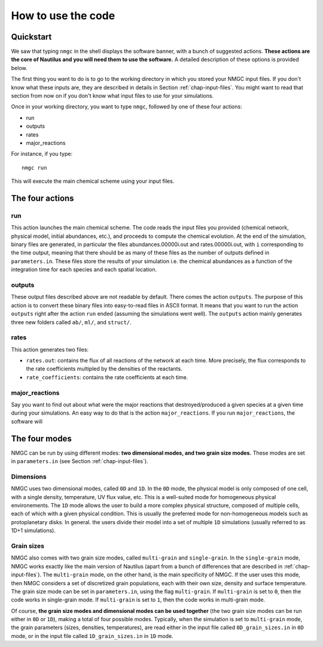 How to use the code
************


Quickstart
=================

We saw that typing ``nmgc`` in the shell displays the software banner, with a bunch of suggested actions. **These actions are the core of Nautilus and you will need them to use the software.** 
A detailed description of these options is provided below.


The first thing you want to do is to go to the working directory in which you stored your NMGC input files.
If you don't know what these inputs are, they are described in details in Section :ref:`chap-input-files`. 
You might want to read that section from now on if you don't know what input files to use for your simulations.

Once in your working directory, you want to type ``nmgc``, followed by one of these four actions:

* run
* outputs
* rates
* major_reactions

For instance, if you type::

    nmgc run

This will execute the main chemical scheme using your input files.

The four actions
=================

run
---------------------
This action launches the main chemical scheme. The code reads the input files you provided (chemical network, physical model, initial abundances, etc.), and proceeds to
compute the chemical evolution. At the end of the simulation, binary files are generated, in particular the files abundances.00000i.out and rates.00000i.out, with ``i`` corresponding to
the time output, meaning that there should be as many of these files as the number of outputs defined in ``parameters.in``. These files store the results of your simulation i.e. the chemical abundances as a function of the integration time for each species and each spatial location.

outputs
---------------------
These output files described above are not readable by default. There comes the action ``outputs``. The purpose of this action is to convert these binary files into easy-to-read files in ASCII format.
It means that you want to run the action ``outputs`` right after the action ``run`` ended (assuming the simulations went well). 
The ``outputs`` action mainly generates three new folders called ``ab/``, ``ml/``, and ``struct/``.  

rates
---------------------
This action generates two files: 

* ``rates.out``: contains the flux of all reactions of the network at each time. More precisely, the flux corresponds to the rate coefficients multipled by the densities of the reactants.

* ``rate_coefficients``: contains the rate coefficients at each time.


major_reactions
---------------------
Say you want to find out about what were the major reactions that destroyed/produced a given species at a given time during your simulations. An easy way to do that is the action ``major_reactions``.  
If you run ``major_reactions``, the software will 


The four modes
=================
NMGC can be run by using different modes: **two dimensional modes, and two grain size modes.** These modes are set in ``parameters.in`` (see Section :ref:`chap-input-files`).

Dimensions
---------------------
NMGC uses two dimensional modes, called ``0D`` and ``1D``. In the ``0D`` mode, the physical model is only composed of one cell, with a single density, temperature, UV flux value, etc. This is a well-suited mode for homogeneous physical environements.
The ``1D`` mode allows the user to build a more complex physical structure, composed of multiple cells, each of which with a given physical condition. This is usually the preferred mode for non-homogeneous models such as protoplanetary disks. In general. the users divide their model into a set of multiple ``1D`` simulations (usually referred to as 1D+1 simulations).

Grain sizes
---------------------
NMGC also comes with two grain size modes, called ``multi-grain`` and ``single-grain``. In the ``single-grain`` mode, NMGC works exactly like the main version of Nautilus (apart from a bunch of differences that are described in :ref:`chap-input-files`). 
The ``multi-grain`` mode, on the other hand, is the main specificity of NMGC. If the user uses this mode, then NMGC considers a set of discretized grain populations, each with their own size, density and surface temperature.
The grain size mode can be set in ``parameters.in``, using the flag ``multi-grain``. If ``multi-grain`` is set to ``0``, then the code works in single-grain mode. If ``multi-grain`` is set to ``1``, then the code works in multi-grain mode. 

Of course, **the grain size modes and dimensional modes can be used together** (the two grain size modes can be run either in ``0D`` or ``1D``), making a total of four possible modes. 
Typically, when the simulation is set to ``multi-grain`` mode, the grain parameters (sizes, densities, temperatures), are read either in the input file called ``0D_grain_sizes.in`` in ``0D`` mode, or in the input file called ``1D_grain_sizes.in`` in ``1D`` mode.